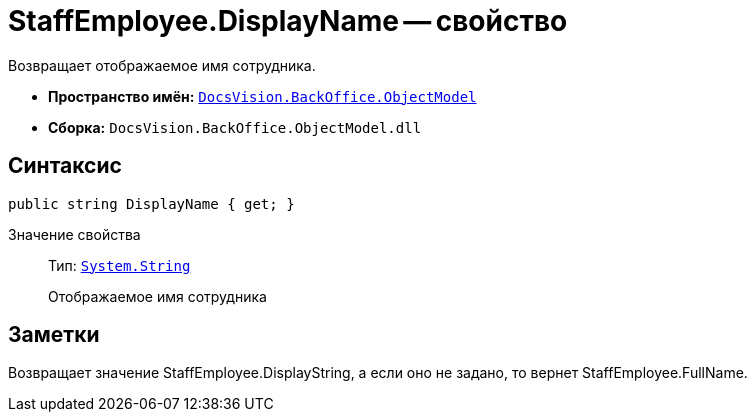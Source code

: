 = StaffEmployee.DisplayName -- свойство

Возвращает отображаемое имя сотрудника.

* *Пространство имён:* `xref:api/DocsVision/Platform/ObjectModel/ObjectModel_NS.adoc[DocsVision.BackOffice.ObjectModel]`
* *Сборка:* `DocsVision.BackOffice.ObjectModel.dll`

== Синтаксис

[source,csharp]
----
public string DisplayName { get; }
----

Значение свойства::
Тип: `http://msdn.microsoft.com/ru-ru/library/system.string.aspx[System.String]`
+
Отображаемое имя сотрудника

== Заметки

Возвращает значение StaffEmployee.DisplayString, а если оно не задано, то вернет StaffEmployee.FullName.
